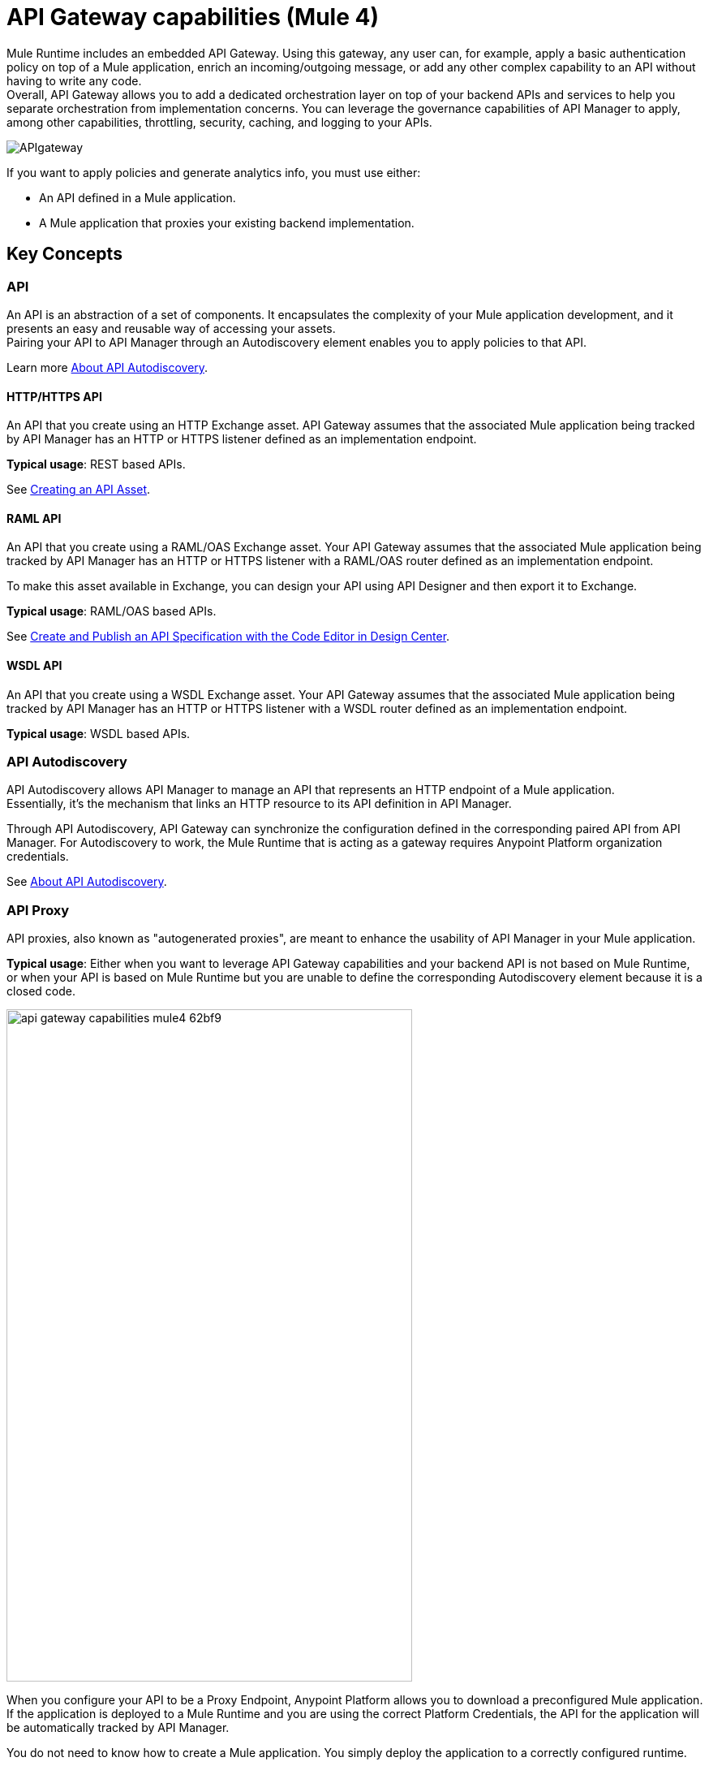 = API Gateway capabilities (Mule 4)

Mule Runtime includes an embedded API Gateway. Using this gateway, any user can, for example, apply a basic authentication policy on top of a Mule application, enrich an incoming/outgoing message, or add any other complex capability to an API without having to write any code. +
Overall, API Gateway allows you to add a dedicated orchestration layer on top of your backend APIs and services to help you separate orchestration from implementation concerns. You can leverage the governance capabilities of API Manager to apply, among other capabilities, throttling, security, caching, and logging to your APIs.

image::APIgateway.png[align=center]


// To configure Mule 4 Runtime, see link:/mule4-user-guide/v/4.1/runtime-installation-task[Downloading and Starting Mule] and link:/mule4-user-guide/v/4.1/installing-an-enterprise-license[Installing an Enterprise License].

If you want to apply policies and generate analytics info, you must use either:

* An API defined in a Mule application.
* A Mule application that proxies your existing backend implementation.

== Key Concepts

=== API

An API is an abstraction of a set of components. It encapsulates the complexity of your Mule application development, and it presents an easy and reusable way of accessing your assets. +
Pairing your API to API Manager through an Autodiscovery element enables you to apply policies to that API.

Learn more link:api-auto-discovery-new-concept[About API Autodiscovery].

==== HTTP/HTTPS API

An API that you create using an HTTP Exchange asset. API Gateway assumes that the associated Mule application being tracked by API Manager has an HTTP or HTTPS listener defined as an implementation endpoint.

*Typical usage*: REST based APIs.

See link:/anypoint-exchange/to-create-an-asset#creating-an-api-asset[Creating an API Asset].

==== RAML API

An API that you create using a RAML/OAS Exchange asset. Your API Gateway assumes that the associated Mule application being tracked by API Manager has an HTTP or HTTPS listener with a RAML/OAS router defined as an implementation endpoint.

To make this asset available in Exchange, you can design your API using API Designer and then export it to Exchange.

*Typical usage*: RAML/OAS based APIs.

See link:/design-center/v/1.0/design-create-publish-api-raml-editor[Create and Publish an API Specification with the Code Editor in Design Center].

==== WSDL API

An API that you create using a WSDL Exchange asset. Your API Gateway assumes that the associated Mule application being tracked by API Manager has an HTTP or HTTPS listener with a WSDL router defined as an implementation endpoint. +

*Typical usage*: WSDL based APIs.

=== API Autodiscovery

API Autodiscovery allows API Manager to manage an API that represents an HTTP endpoint of a Mule application. +
Essentially, it's the mechanism that links an HTTP resource to its API definition in API Manager.

Through API Autodiscovery, API Gateway can synchronize the configuration defined in the corresponding paired API from API Manager. For Autodiscovery to work, the Mule Runtime that is acting as a gateway requires Anypoint Platform organization credentials.

See link:/api-manager/v/2.x/api-auto-discovery-new-concept[About API Autodiscovery].

=== API Proxy

API proxies, also known as "autogenerated proxies", are meant to enhance the usability of API Manager in your Mule application.

*Typical usage*: Either when you want to leverage API Gateway capabilities and your backend API is not based on Mule Runtime, or when your API is based on Mule Runtime but you are unable to define the corresponding Autodiscovery element because it is a closed code.

image::api-gateway-capabilities-mule4-62bf9.png[width=500,height=828,align=center]

When you configure your API to be a Proxy Endpoint, Anypoint Platform allows you to download a preconfigured Mule application. If the application is deployed to a Mule Runtime and you are using the correct Platform Credentials, the API for the application will be automatically tracked by API Manager.

You do not need to know how to create a Mule application. You simply deploy the application to a correctly configured runtime.

[NOTE]
Anypoint Platform can deploy the proxy directly to Cloudhub or using the Mule agent, through Runtime Manager.

If you would like to use HTTPS instead of HTTP, you can follow these steps:

. Import the autogenerated proxy into Anypoint Studio.
. Specify the certificates to be used.
. Deploy the application to Cloudhub or a runtime instance.

The proxies that can be downloaded from API Platform are a convenient tool to speed up your Application Network development. +
Having said that, you are not restricted to using an autogenerated proxy. Any Mule application, provided with a correctly configured Auto-Discovery, can be used to leverage API Gateway capabilities.

=== Policies

Policies are the tool to apply orthogonal behavior to a whole API or to a resource of it.

You can create policies to enrich, filter, and control Incoming/Outgoing messages, and to apply a security layer on top of your API by, for example, enforcing token access to your API or whitelisting/blacklisting specific IP addresses.

API Gateway provides not only Out-Of-The-Box (OOTB) policies but an engine to create your own Custom Policies.

=== Analytics

When the API Gateway is connected to API Manager, you can monitor the usage of your registered API using *API Analytics*.

API Gateway reports API usage, including the detected policy violations.


==== Pointcut

API Gateway uses pointcuts to point a policy to the resource where it should be applied.

If you are enforcing a policy in API Manager, this policy uses pointcuts to determine the endpoints of your Mule application to which it should apply.

Just as the API autodiscovery element must be declared in your Mule application code, pointcuts are declared within the policies.

In Mule 4, pointcuts are invisible to the user and are only managed internally by the API Gateway and API Manager.

You can select the granularity of the pointcut when configuring most policies. You can find this configuration under the *Method & Resource conditions* of your policies.

The two available options are:

* *Apply configurations to all API methods & resources*.
+
image::api-gateway-capabilities-mule4-40081.png[width=500,height=120,align=left]
+
When selected, the API Pointcut matches every resource and method of your API. This means that the policy being applied will be executed for every request the HTTP Listener (linked with the API via Autodiscovery) receives.
* *Apply configurations to specific methods & resources*.
+
image::api-gateway-capabilities-mule4-2ed4e.png[width=500,height=120,align=left]
+
This defines a resource-level pointcut for your API. In this example, the policy is applied to the API only when the request method is a GET. You can optionally define a matching regex for the resource for further granularity.

== See Also

* link:api-auto-discovery-new-concept[About API Autodiscovery].
